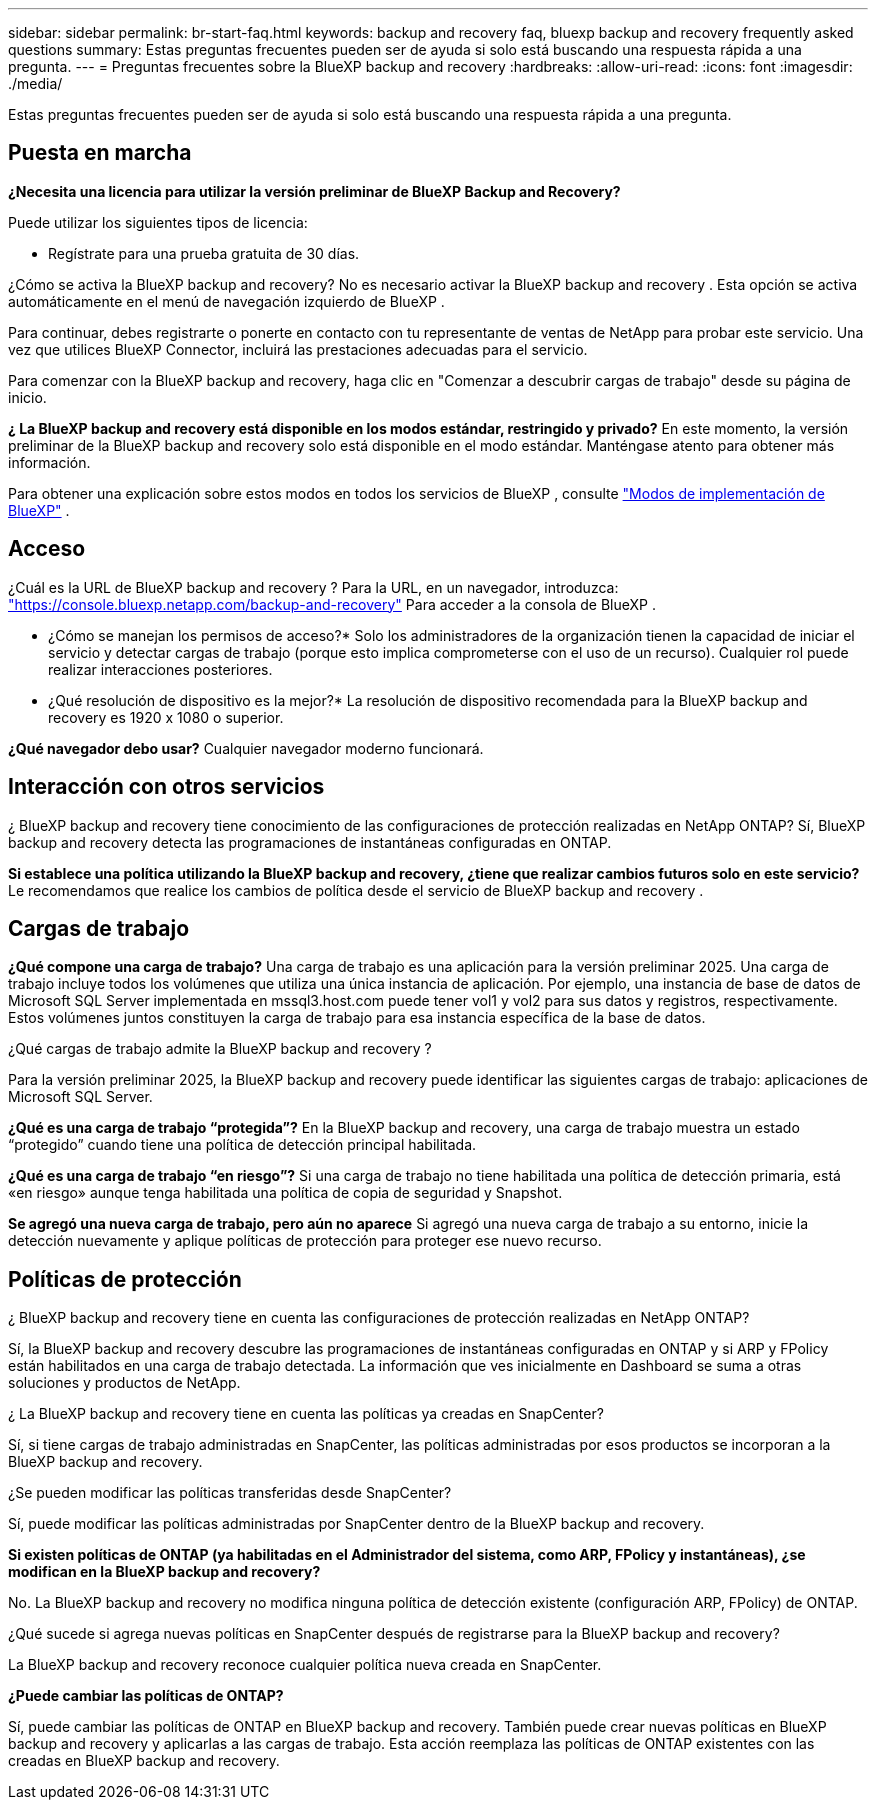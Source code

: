 ---
sidebar: sidebar 
permalink: br-start-faq.html 
keywords: backup and recovery faq, bluexp backup and recovery frequently asked questions 
summary: Estas preguntas frecuentes pueden ser de ayuda si solo está buscando una respuesta rápida a una pregunta. 
---
= Preguntas frecuentes sobre la BlueXP backup and recovery
:hardbreaks:
:allow-uri-read: 
:icons: font
:imagesdir: ./media/


[role="lead"]
Estas preguntas frecuentes pueden ser de ayuda si solo está buscando una respuesta rápida a una pregunta.



== Puesta en marcha

*¿Necesita una licencia para utilizar la versión preliminar de BlueXP Backup and Recovery?*

Puede utilizar los siguientes tipos de licencia:

* Regístrate para una prueba gratuita de 30 días.


¿Cómo se activa la BlueXP backup and recovery? No es necesario activar la BlueXP backup and recovery . Esta opción se activa automáticamente en el menú de navegación izquierdo de BlueXP .

Para continuar, debes registrarte o ponerte en contacto con tu representante de ventas de NetApp para probar este servicio. Una vez que utilices BlueXP Connector, incluirá las prestaciones adecuadas para el servicio.

Para comenzar con la BlueXP backup and recovery, haga clic en "Comenzar a descubrir cargas de trabajo" desde su página de inicio.

*¿ La BlueXP backup and recovery está disponible en los modos estándar, restringido y privado?* En este momento, la versión preliminar de la BlueXP backup and recovery solo está disponible en el modo estándar. Manténgase atento para obtener más información.

Para obtener una explicación sobre estos modos en todos los servicios de BlueXP , consulte https://docs.netapp.com/us-en/bluexp-setup-admin/concept-modes.html["Modos de implementación de BlueXP"^] .



== Acceso

¿Cuál es la URL de BlueXP backup and recovery ? Para la URL, en un navegador, introduzca: https://console.bluexp.netapp.com/["https://console.bluexp.netapp.com/backup-and-recovery"^] Para acceder a la consola de BlueXP .

* ¿Cómo se manejan los permisos de acceso?* Solo los administradores de la organización tienen la capacidad de iniciar el servicio y detectar cargas de trabajo (porque esto implica comprometerse con el uso de un recurso). Cualquier rol puede realizar interacciones posteriores.

* ¿Qué resolución de dispositivo es la mejor?* La resolución de dispositivo recomendada para la BlueXP backup and recovery es 1920 x 1080 o superior.

*¿Qué navegador debo usar?* Cualquier navegador moderno funcionará.



== Interacción con otros servicios

¿ BlueXP backup and recovery tiene conocimiento de las configuraciones de protección realizadas en NetApp ONTAP? Sí, BlueXP backup and recovery detecta las programaciones de instantáneas configuradas en ONTAP.

*Si establece una política utilizando la BlueXP backup and recovery, ¿tiene que realizar cambios futuros solo en este servicio?* Le recomendamos que realice los cambios de política desde el servicio de BlueXP backup and recovery .



== Cargas de trabajo

*¿Qué compone una carga de trabajo?* Una carga de trabajo es una aplicación para la versión preliminar 2025. Una carga de trabajo incluye todos los volúmenes que utiliza una única instancia de aplicación. Por ejemplo, una instancia de base de datos de Microsoft SQL Server implementada en mssql3.host.com puede tener vol1 y vol2 para sus datos y registros, respectivamente. Estos volúmenes juntos constituyen la carga de trabajo para esa instancia específica de la base de datos.

¿Qué cargas de trabajo admite la BlueXP backup and recovery ?

Para la versión preliminar 2025, la BlueXP backup and recovery puede identificar las siguientes cargas de trabajo: aplicaciones de Microsoft SQL Server.

*¿Qué es una carga de trabajo “protegida”?* En la BlueXP backup and recovery, una carga de trabajo muestra un estado “protegido” cuando tiene una política de detección principal habilitada.

*¿Qué es una carga de trabajo “en riesgo”?* Si una carga de trabajo no tiene habilitada una política de detección primaria, está «en riesgo» aunque tenga habilitada una política de copia de seguridad y Snapshot.

*Se agregó una nueva carga de trabajo, pero aún no aparece* Si agregó una nueva carga de trabajo a su entorno, inicie la detección nuevamente y aplique políticas de protección para proteger ese nuevo recurso.



== Políticas de protección

¿ BlueXP backup and recovery tiene en cuenta las configuraciones de protección realizadas en NetApp ONTAP?

Sí, la BlueXP backup and recovery descubre las programaciones de instantáneas configuradas en ONTAP y si ARP y FPolicy están habilitados en una carga de trabajo detectada. La información que ves inicialmente en Dashboard se suma a otras soluciones y productos de NetApp.

¿ La BlueXP backup and recovery tiene en cuenta las políticas ya creadas en SnapCenter?

Sí, si tiene cargas de trabajo administradas en SnapCenter, las políticas administradas por esos productos se incorporan a la BlueXP backup and recovery.

¿Se pueden modificar las políticas transferidas desde SnapCenter?

Sí, puede modificar las políticas administradas por SnapCenter dentro de la BlueXP backup and recovery.

*Si existen políticas de ONTAP (ya habilitadas en el Administrador del sistema, como ARP, FPolicy y instantáneas), ¿se modifican en la BlueXP backup and recovery?*

No. La BlueXP backup and recovery no modifica ninguna política de detección existente (configuración ARP, FPolicy) de ONTAP.

¿Qué sucede si agrega nuevas políticas en SnapCenter después de registrarse para la BlueXP backup and recovery?

La BlueXP backup and recovery reconoce cualquier política nueva creada en SnapCenter.

*¿Puede cambiar las políticas de ONTAP?*

Sí, puede cambiar las políticas de ONTAP en BlueXP backup and recovery. También puede crear nuevas políticas en BlueXP backup and recovery y aplicarlas a las cargas de trabajo. Esta acción reemplaza las políticas de ONTAP existentes con las creadas en BlueXP backup and recovery.

